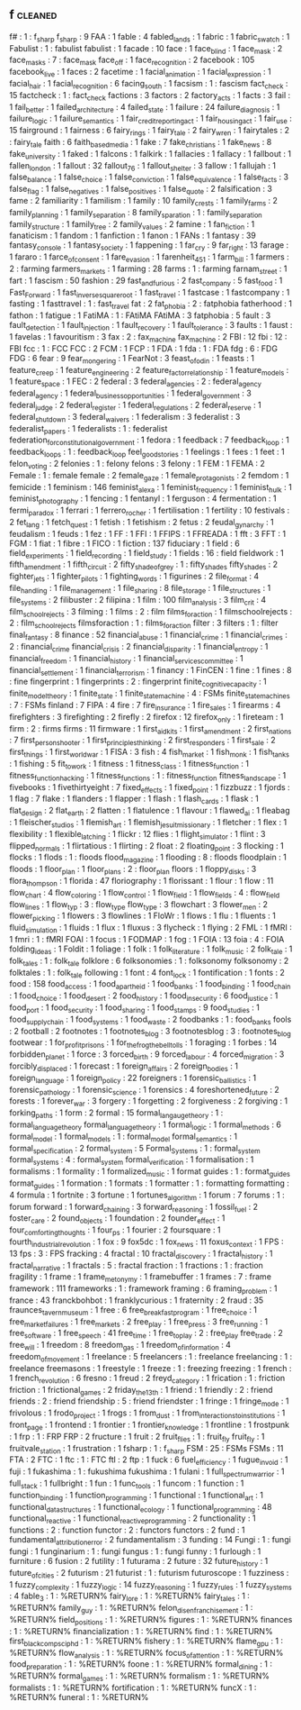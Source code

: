 ** f                                                                            :cleaned:
f#                                       : 1  : f_sharp
f_sharp                                  : 9
FAA                                      : 1
fable                                    : 4
fabled_lands                             : 1
fabric                                   : 1
fabric_swatch                            : 1
Fabulist                                 : 1  : fabulist
fabulist                                 : 1
facade                                   : 10
face                                     : 1
face_blind                               : 1
face_mask                                : 2
face_masks                               : 7  : face_mask
face_off                                 : 1
face_recognition                         : 2
facebook                                 : 105
facebook_live                            : 1
faces                                    : 2
facetime                                 : 1
facial_animation                         : 1
facial_expression                        : 1
facial_hair                              : 1
facial_recognition                       : 6
facing_south                             : 1
facsism                                  : 1  : fascism
fact_check                               : 15
factcheck                                : 1  : fact_check
factions                                 : 3
factors                                  : 2
factory_acts                             : 1
facts                                    : 3
fail                                     : 1
fail_better                              : 1
failed_architecture                      : 4
failed_state                             : 1
failure                                  : 24
failure_diagnosis                        : 1
failure_logic                            : 1
failure_semantics                        : 1
fair_credit_reporting_act                : 1
fair_housing_act                         : 1
fair_use                                 : 15
fairground                               : 1
fairness                                 : 6
fairy_rings                              : 1
fairy_tale                               : 2
fairy_wren                               : 1
fairytales                               : 2  : fairy_tale
faith                                    : 6
faith_based_media                        : 1
fake                                     : 7
fake_christians                          : 1
fake_news                                : 8
fake_university                          : 1
faked                                    : 1
falcons                                  : 1
falkirk                                  : 1
fallacies                                : 1
fallacy                                  : 1
fallbout                                 : 1
fallen_london                            : 1
fallout                                  : 32
fallout_76                               : 1
fallout_shelter                          : 3
fallow                                   : 1
fallujah                                 : 1
false_balance                            : 1
false_choice                             : 1
false_conviction                         : 1
false_equivalence                        : 1
false_facts                              : 3
false_flag                               : 1
false_negatives                          : 1
false_positives                          : 1
false_quote                              : 2
falsification                            : 3
fame                                     : 2
familiarity                              : 1
familism                                 : 1
family                                   : 10
family_crests                            : 1
family_farms                             : 2
family_planning                          : 1
family_separation                        : 8
family_sparation                         : 1  : family_separation
family_structure                         : 1
family_tree                              : 2
family_values                            : 2
famine                                   : 1
fan_fiction                              : 1
fanaticism                               : 1
fandom                                   : 1
fanfiction                               : 1
fanon                                    : 1
FANs                                     : 1
fantasy                                  : 39
fantasy_console                          : 1
fantasy_society                          : 1
fappening                                : 1
far_cry                                  : 9
far_right                                : 13
farage                                   : 1
fararo                                   : 1
farce_of_consent                         : 1
fare_evasion                             : 1
farenheit_451                            : 1
farm_bill                                : 1
farmers                                  : 2  : farming
farmers_markets                          : 1
farming                                  : 28
farms                                    : 1  : farming
farnam_street                            : 1
fart                                     : 1
fascism                                  : 50
fashion                                  : 29
fast_and_furious                         : 2
fast_company                             : 5
fast_food                                : 1
Fast_Forward                             : 1
fast_inverse_square_root                 : 1
fast_travel                              : 1
fastcase                                 : 1
fastcompany                              : 1
fasting                                  : 1
fasttravel                               : 1  : fast_travel
fat                                      : 2
fat_phobia                               : 2  : fatphobia
fatherhood                               : 1
fathon                                   : 1
fatigue                                  : 1
FatiMA                                   : 1  : FAtiMA
FAtiMA                                   : 3
fatphobia                                : 5
fault                                    : 3
fault_detection                          : 1
fault_injection                          : 1
fault_recovery                           : 1
fault_tolerance                          : 3
faults                                   : 1
faust                                    : 1
favelas                                  : 1
favouritism                              : 3
fax                                      : 2  : fax_machine
fax_machine                              : 2
FBI                                      : 12
fbi                                      : 12 : FBI
fcc                                      : 1  : FCC
FCC                                      : 2
FCM                                      : 1
FCP                                      : 1
FDA                                      : 1
fda                                      : 1  : FDA
fdg                                      : 6  : FDG
FDG                                      : 6
fear                                     : 9
fear_mongering                           : 1
FearNot                                  : 3
feast_of_odin                            : 1
feasts                                   : 1
feature_creep                            : 1
feature_engineering                      : 2
feature_factor_relationship              : 1
feature_models                           : 1
feature_space                            : 1
FEC                                      : 2
federal                                  : 3
federal_agencies                         : 2  : federal_agency
federal_agency                           : 1
federal_business_opportunities           : 1
federal_government                       : 3
federal_judge                            : 2
federal_register                         : 1
federal_regulations                      : 2
federal_reserve                          : 1
federal_shutdown                         : 3
federal_waivers                          : 1
federalism                               : 3
federalist                               : 3
federalist_papers                        : 1
federalists                              : 1  : federalist
federation_for_constitutional_government : 1
fedora                                   : 1
feedback                                 : 7
feedback_loop                            : 1
feedback_loops                           : 1 : feedback_loop
feel_good_stories                        : 1
feelings                                 : 1
fees                                     : 1
feet                                     : 1
felon_voting                             : 2
felonies                                 : 1  : felony
felons                                   : 3
felony                                   : 1
FEM                                      : 1
FEMA                                     : 2
Female                                   : 1  : female
female                                   : 2
female_gaze                              : 1
female_protagonists                      : 2
femdom                                   : 1
femicide                                 : 1
feminism                                 : 146
feminist_alexa                           : 1
feminist_frequency                       : 1
feminist_hulk                            : 1
feminist_photography                     : 1
fencing                                  : 1
fentanyl                                 : 1
ferguson                                 : 4
fermentation                             : 1
fermi_paradox                            : 1
ferrari                                  : 1
ferrero_rocher                           : 1
fertilisation                            : 1
fertility                                : 10
festivals                                : 2
fet_lang                                 : 1
fetch_quest                              : 1
fetish                                   : 1
fetishism                                : 2
fetus                                    : 2
feudal_gynarchy                          : 1
feudalism                                : 1
feuds                                    : 1
fez                                      : 1
FF                                       : 1
FFI                                      : 1
FFIPS                                    : 1
FFREADA                                  : 1
fft                                      : 3
FFT                                      : 1
FGM                                      : 1
fiat                                     : 1
fibre                                    : 1
FICO                                     : 1
fiction                                  : 137
fiduciary                                : 1
field                                    : 6
field_experiments                        : 1
field_recording                          : 1
field_study                              : 1
fields                                   : 16 : field
fieldwork                                : 1
fifth_amendment                          : 1
fifth_circuit                            : 2
fifty_shade_of_grey                      : 1  : fifty_shades
fifty_shades                             : 2
fighter_jets                             : 1
fighter_pilots                           : 1
fighting_words                           : 1
figurines                                : 2
file_format                              : 4
file_handling                            : 1
file_management                          : 1
file_sharing                             : 8
file_storage                             : 1
file_structures                          : 1
file_systems                             : 2
filibuster                               : 2
filipina                                 : 1
film                                     : 100
film_analysis                            : 3
film_crit                                : 4
film_school_rejects                      : 3
filming                                  : 1
films                                    : 2  : film
films_for_action                         : 1
filmschoolrejects                        : 2  : film_school_rejects
filmsforaction                           : 1  : films_for_action
filter                                   : 3
filters                                  : 1  : filter
final_fantasy                            : 8
finance                                  : 52
financial_abuse                          : 1
financial_crime                          : 1
financial_crimes                         : 2  : financial_crime
financial_crisis                         : 2
financial_disparity                      : 1
financial_entropy                        : 1
financial_freedom                        : 1
financial_history                        : 1
financial_services_committee             : 1
financial_settlement                     : 1
financial_terrorism                      : 1
financy                                  : 1
FinCEN                                   : 1
fine                                     : 1
fines                                    : 8 : fine
fingerprint                              : 1
fingerprints                             : 2  : fingerprint
finite_cognitive_capacity                : 1
finite_model_theory                      : 1
finite_state                             : 1
finite_state_machine                     : 4  : FSMs
finite_state_machines                    : 7  : FSMs
finland                                  : 7
FIPA                                     : 4
fire                                     : 7
fire_insurance                           : 1
fire_sales                               : 1
firearms                                 : 4
firefighters                             : 3
firefighting                             : 2
firefly                                  : 2
firefox                                  : 12
firefox_only                             : 1
fireteam                                 : 1
firm                                     : 2  : firms
firms                                    : 11
firmware                                 : 1
first_aid_kits                           : 1
first_amendment                          : 2
first_nations                            : 7
first_person_shooter                     : 1
first_principles_thinking                : 2
first_responders                         : 1
first_sale                               : 2
first_things                             : 1
first_world_war                          : 1
FISA                                     : 3
fish                                     : 4
fish_market                              : 1
fish_monk                                : 1
fish_tanks                               : 1
fishing                                  : 5
fit_to_work                              : 1
fitness                                  : 1
fitness_class                            : 1
fitness_function                         : 1
fitness_function_hacking                 : 1
fitness_functions                        : 1 : fitness_function
fitness_landscape                        : 1
fivebooks                                : 1
fivethirtyeight                          : 7
fixed_effects                            : 1
fixed_point                              : 1
fizzbuzz                                 : 1
fjords                                   : 1
flag                                     : 7
flake                                    : 1
flanders                                 : 1
flapper                                  : 1
flash                                    : 1
flash_cards                              : 1
flask                                    : 1
flat_design                              : 2
flat_earth                               : 2
flatten                                  : 1
flatulence                               : 1
flavour                                  : 1
flawed_ai                                : 1
fleabag                                  : 1
fleischer_studios                        : 1
flemish_art                              : 1
flemish_jesuit_missionary                : 1
fletcher                                 : 1
flex                                     : 1
flexibility                              : 1
flexible_latching                        : 1
flickr                                   : 12
flies                                    : 1
flight_simulator                         : 1
flint                                    : 3
flipped_normals                          : 1
flirtatious                              : 1
flirting                                 : 2
float                                    : 2
floating_point                           : 3
flocking                                 : 1
flocks                                   : 1
flods                                    : 1  : floods
flood_magazine                           : 1
flooding                                 : 8  : floods
floodplain                               : 1
floods                                   : 1
floor_plan                               : 1
floor_plans                              : 2  : floor_plan
floors                                   : 1
floppy_disks                             : 3
flora_thompson                           : 1
florida                                  : 47
floriography                             : 1
florissant                               : 1
flour                                    : 1
flow                                     : 11
flow_chart                               : 4
flow_coloring                            : 1
flow_control                             : 1
flow_field                               : 1
flow_fields                              : 4  : flow_field
flow_lines                               : 1
flow_typ                                 : 3  : flow_type
flow_type                                : 3
flowchart                                : 3
flower_men                               : 2
flower_picking                           : 1
flowers                                  : 3
flowlines                                : 1
FloWr                                    : 1
flows                                    : 1
flu                                      : 1
fluents                                  : 1
fluid_simulation                         : 1
fluids                                   : 1
flux                                     : 1
fluxus                                   : 3
flycheck                                 : 1
flying                                   : 2
FML                                      : 1
fMRI                                     : 1
fmri                                     : 1  : fMRI
FOAI                                     : 1
focus                                    : 1
FODMAP                                   : 1
fog                                      : 1
FOIA                                     : 13
foia                                     : 4  : FOIA
folding_ideas                            : 1
Foldit                                   : 1
foliage                                  : 1
folk                                     : 1
folk_literature                          : 1
folk_music                               : 2
folk_tale                                : 1
folk_tales                               : 1 : folk_tale
folklore                                 : 6
folksonomies                             : 1  : folksonomy
folksonomy                               : 2
folktales                                : 1  : folk_tale
following                                : 1
font                                     : 4
font_lock                                : 1
fontification                            : 1
fonts                                    : 2
food                                     : 158
food_access                              : 1
food_apartheid                           : 1
food_banks                               : 1
food_binding                             : 1
food_chain                               : 1
food_choice                              : 1
food_desert                              : 2
food_history                             : 1
food_insecurity                          : 6
food_justice                             : 1
food_port                                : 1
food_security                            : 1
food_sharing                             : 1
food_stamps                              : 9
food_studies                             : 1
food_supply_chain                        : 1
food_systems                             : 1
food_waste                               : 2
foodbanks                                : 1  : food_banks
fools                                    : 2
football                                 : 2
footnotes                                : 1
footnotes_blog                           : 3
footnotesblog                            : 3  : footnotes_blog
footwear                                 : 1
for_profit_prisons                       : 1
for_the_frog_the_bell_tolls              : 1
foraging                                 : 1
forbes                                   : 14
forbidden_planet                         : 1
force                                    : 3
forced_birth                             : 9
forced_labour                            : 4
forced_migration                         : 3
forcibly_displaced                       : 1
forecast                                 : 1
foreign_affairs                          : 2
foreign_bodies                           : 1
foreign_language                         : 1
foreign_policy                           : 22
foreigners                               : 1
forensic_ballistics                      : 1
forensic_pathology                       : 1
forensic_science                         : 1
forensics                                : 4
foreshortened_future                     : 2
forests                                  : 1
forever_war                              : 3
forgery                                  : 1
forgetting                               : 2
forgiveness                              : 2
forgiving                                : 1
forking_paths                            : 1
form                                     : 2
formal                                   : 15
formal_langauge_theory                   : 1  : formal_language_theory
formal_language_theory                   : 1
formal_logic                             : 1
formal_methods                           : 6
formal_model                             : 1
formal_models                            : 1  : formal_model
formal_semantics                         : 1
formal_specification                     : 2
formal_system                            : 5
Formal_Systems                           : 1  : formal_system
formal_systems                           : 4  : formal_system
formal_verification                      : 1
formalisation                            : 1
formalisms                               : 1
formality                                : 1
formalized_music                         : 1
format guides                            : 1  : format_guides
format_guides                            : 1
formation                                : 1
formats                                  : 1
formatter                                : 1  : formatting
formatting                               : 4
formula                                  : 1
fortnite                                 : 3
fortune                                  : 1
fortunes_algorithm                       : 1
forum                                    : 7
forums                                   : 1  : forum
forward                                  : 1
forward_chaining                         : 3
forward_reasoning                        : 1
fossil_fuel                              : 2
foster_care                              : 2
found_objects                            : 1
foundation                               : 2
founder_effect                           : 1
four_comforting_thoughts                 : 1
four_ps                                  : 1
fourier                                  : 2
foursquare                               : 1
fourth_industrial_revolution             : 1
fox                                      : 9
fox5dc                                   : 1
fox_news                                 : 11
foxus_context                            : 1
FPS                                      : 13
fps                                      : 3  : FPS
fracking                                 : 4
fractal                                  : 10
fractal_discovery                        : 1
fractal_history                          : 1
fractal_narrative                        : 1
fractals                                 : 5  : fractal
fraction                                 : 1
fractions                                : 1  : fraction
fragility                                : 1
frame                                    : 1
frame_metonymy                           : 1
framebuffer                              : 1
frames                                   : 7  : frame
framework                                : 111
frameworks                               : 1  : framework
framing                                  : 6
framing_problem                          : 1
france                                   : 43
franckbohbot                             : 1
franklycurious                           : 1
fraternity                               : 2
fraud                                    : 35
fraunces_tavern_museum                   : 1
free                                     : 6
free_breakfast_program                   : 1
free_choice                              : 1
free_market_failures                     : 1
free_markets                             : 2
free_play                                : 1
free_press                               : 3
free_running                             : 1
free_software                            : 1
free_speech                              : 41
free_time                                : 1
free_to_play                             : 2  : free_play
free_trade                               : 2
free_will                                : 1
freedom                                  : 8
freedom_gas                              : 1
freedom_of_information                   : 4
freedom_of_movement                      : 1
freelance                                : 5
freelancers                              : 1  : freelance
freelancing                              : 1  : freelance
freemasons                               : 1
freestyle                                : 1
freeze                                   : 1  : freezing
freezing                                 : 1
french                                   : 1
french_revolution                        : 6
fresno                                   : 1
freud                                    : 2
freyd_category                           : 1
frication                                : 1  : friction
friction                                 : 1
frictional_games                         : 2
friday_the_13th                          : 1
friend                                   : 1
friendly                                 : 2  : friend
friends                                  : 2  : friend
friendship                               : 5  : friend
friendster                               : 1
fringe                                   : 1
fringe_mode                              : 1
frivolous                                : 1
frodo_project                            : 1
frogs                                    : 1
from_dust                                : 1
from_interactions_to_institutions        : 1
front_page                               : 1
frontend                                 : 1
frontier                                 : 1
frontier_knowledge                       : 1
frontline                                : 1
frostpunk                                : 1
frp                                      : 1  : FRP
FRP                                      : 2
fructure                                 : 1
fruit                                    : 2
fruit_flies                              : 1  : fruit_fly
fruit_fly                                : 1
fruitvale_station                        : 1
frustration                              : 1
fsharp                                   : 1  : f_sharp
FSM                                      : 25 : FSMs
FSMs                                     : 11
FTA                                      : 2
FTC                                      : 1
ftc                                      : 1  : FTC
ftl                                      : 2
ftp                                      : 1
fuck                                     : 6
fuel_efficiency                          : 1
fugue_in_void                            : 1
fuji                                     : 1
fukashima                                : 1  : fukushima
fukushima                                : 1
fulani                                   : 1
full_spectrum_warrior                    : 1
full_stack                               : 1
fullbright                               : 1
fun                                      : 1
func_tools                               : 1
funcom                                   : 1
function                                 : 1
function_binding                         : 1
function_programming                     : 1
functional                               : 1
functional_art                           : 1
functional_datastructures                : 1
functional_ecology                       : 1
functional_programming                   : 48
functional_reactive                      : 1
functional_reactive_programming          : 2
functionality                            : 1
functions                                : 2  : function
functor                                  : 2  : functors
functors                                 : 2
fund                                     : 1
fundamental_attribution_error            : 2
fundamentalism                           : 3
funding                                  : 14
Fungi                                    : 1  : fungi
fungi                                    : 1
funginarium                              : 1 : fungi
fungus                                   : 1  : fungi
funny                                    : 1
furlough                                 : 1
furniture                                : 6
fusion                                   : 2
futility                                 : 1
futurama                                 : 2
future                                   : 32
future_history                           : 1
future_of_cities                         : 2
futurism                                 : 21
futurist                                 : 1  : futurism
futuroscope                              : 1
fuzziness                                : 1
fuzzy_complexity                         : 1
fuzzy_logic                              : 14
fuzzy_reasoning                          : 1
fuzzy_rules                              : 1
fuzzy_systems                            : 4
fable_3                         : 1 : %RETURN%
fairy_lore                      : 1 : %RETURN%
fairy_tales                     : 1 : %RETURN%
family_guy                      : 1 : %RETURN%
felon_disenfranchisement        : 1 : %RETURN%
field_positions                 : 1 : %RETURN%
figures                         : 1 : %RETURN%
finances                        : 1 : %RETURN%
financialization                : 1 : %RETURN%
find                            : 1 : %RETURN%
first_black_compsci_phd         : 1 : %RETURN%
fishery                         : 1 : %RETURN%
flame_gpu                       : 1 : %RETURN%
flow_analysis                   : 1 : %RETURN%
focus_of_attention              : 1 : %RETURN%
food_preparation                : 1 : %RETURN%
foone                           : 1 : %RETURN%
formal_dining                   : 1 : %RETURN%
formal_games                    : 1 : %RETURN%
formalism                       : 1 : %RETURN%
formalists                      : 1 : %RETURN%
fortification                   : 1 : %RETURN%
funcX                           : 1 : %RETURN%
funeral                         : 1 : %RETURN%
